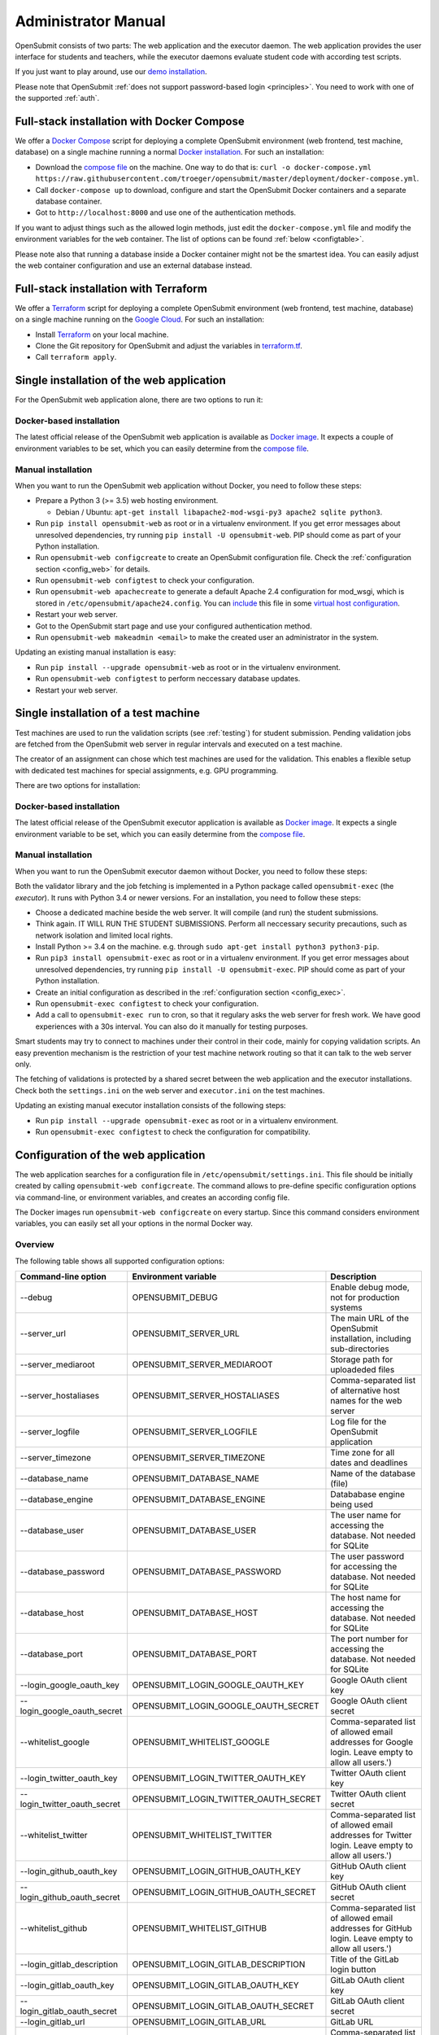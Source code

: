 .. _administrator:

Administrator Manual
####################

OpenSubmit consists of two parts: The web application and the executor daemon. The web application provides the user interface for students and teachers, while the executor daemons evaluate student code with according test scripts.

.. image:: files/architecture.png    

If you just want to play around, use our `demo installation <http://www.demo.open-submit.org>`_.

Please note that OpenSubmit :ref:`does not support password-based login <principles>`. You need to work with one of the supported :ref:`auth`.

Full-stack installation with Docker Compose
*******************************************

We offer a `Docker Compose <https://docs.docker.com/compose/overview/>`_ script for deploying a complete OpenSubmit environment (web frontend, test machine, database) on a single machine running a normal `Docker installation <https://www.docker.com/community-edition#/download>`_. For such an installation:

- Download the `compose file <https://raw.githubusercontent.com/troeger/opensubmit/master/deployment/docker-compose.yml>`_ on the machine. One way to do that is: ``curl -o docker-compose.yml https://raw.githubusercontent.com/troeger/opensubmit/master/deployment/docker-compose.yml``.
- Call ``docker-compose up`` to download, configure and start the OpenSubmit Docker containers and a separate database container.
- Got to ``http://localhost:8000`` and use one of the authentication methods.

If you want to adjust things such as the allowed login methods, just edit the ``docker-compose.yml`` file and modify the environment variables for the ``web`` container. The list of options can be found :ref:`below <configtable>`.

Please note also that running a database inside a Docker container might not be the smartest idea. You can easily adjust the web container configuration and use an external database instead.

.. _Terraform:

Full-stack installation with Terraform
**************************************

We offer a  `Terraform <http://terraform.io>`__ script for deploying a complete OpenSubmit environment (web frontend, test machine, database) on a single machine running on the `Google Cloud <https://cloud.google.com/compute>`_. For such an installation:

- Install `Terraform <http://terraform.io>`__ on your local machine.
- Clone the Git repository for OpenSubmit and adjust the variables in `terraform.tf <https://github.com/troeger/opensubmit/blob/master/terraform.tf>`_.
- Call ``terraform apply``.


Single installation of the web application
******************************************

For the OpenSubmit web application alone, there are two options to run it:

.. _dockerweb:

Docker-based installation
=========================

The latest official release of the OpenSubmit web application is available as `Docker image <https://hub.docker.com/r/troeger/opensubmit-web/>`__. It expects a couple of environment variables to be set, which you can easily determine from the `compose file <https://raw.githubusercontent.com/troeger/opensubmit/master/deployment/docker-compose.yml>`_.

.. _manualweb:

Manual installation
===================

When you want to run the OpenSubmit web application without Docker, you need to follow these steps:
  
- Prepare a Python 3 (>= 3.5) web hosting environment. 

  - Debian / Ubuntu: ``apt-get install libapache2-mod-wsgi-py3 apache2 sqlite python3``. 

- Run ``pip install opensubmit-web`` as root or in a virtualenv environment. If you get error messages about unresolved dependencies, try running ``pip install -U opensubmit-web``. PIP should come as part of your Python installation.
- Run ``opensubmit-web configcreate`` to create an OpenSubmit configuration file. Check the :ref:`configuration section <config_web>` for details.  
- Run ``opensubmit-web configtest`` to check your configuration.
- Run ``opensubmit-web apachecreate`` to generate a default Apache 2.4 configuration for mod_wsgi, which is stored in ``/etc/opensubmit/apache24.config``.  You can `include <http://httpd.apache.org/docs/2.4/en/mod/core.html#include>`_ this file in some `virtual host configuration <http://httpd.apache.org/docs/2.4/vhosts/examples.html>`_.
- Restart your web server.
- Got to the OpenSubmit start page and use your configured authentication method.
- Run ``opensubmit-web makeadmin <email>`` to make the created user an administrator in the system.

Updating an existing manual installation is easy:

- Run ``pip install --upgrade opensubmit-web`` as root or in the virtualenv environment. 
- Run ``opensubmit-web configtest`` to perform neccessary database updates.
- Restart your web server.

.. _executors:

Single installation of a test machine
*************************************

Test machines are used to run the validation scripts (see :ref:`testing`) for student submission. Pending validation jobs are fetched from the OpenSubmit web server in regular intervals and executed on a test machine.

The creator of an assignment can chose which test machines are used for the validation. This enables a flexible setup with dedicated test machines for special assignments, e.g. GPU programming.

There are two options for installation:

Docker-based installation
=========================

The latest official release of the OpenSubmit executor application is available as `Docker image <https://hub.docker.com/r/troeger/opensubmit-exec/>`__. It expects a single environment variable to be set, which you can easily determine from the `compose file <https://raw.githubusercontent.com/troeger/opensubmit/master/deployment/docker-compose.yml>`_.

.. _manualexec:

Manual installation
===================

When you want to run the OpenSubmit executor daemon without Docker, you need to follow these steps:

Both the validator library and the job fetching is implemented in a Python package called ``opensubmit-exec`` (the *executor*). It runs with Python 3.4 or newer versions. For an installation, you need to follow these steps:
  
- Choose a dedicated machine beside the web server. It will compile (and run) the student submissions.
- Think again. IT WILL RUN THE STUDENT SUBMISSIONS. Perform all neccessary security precautions, such as network isolation and limited local rights.
- Install Python >= 3.4 on the machine. e.g. through ``sudo apt-get install python3 python3-pip``.
- Run ``pip3 install opensubmit-exec`` as root or in a virtualenv environment. If you get error messages about unresolved dependencies, try running ``pip install -U opensubmit-exec``. PIP should come as part of your Python installation.
- Create an initial configuration as described in the :ref:`configuration section <config_exec>`.
- Run ``opensubmit-exec configtest`` to check your configuration.
- Add a call to ``opensubmit-exec run`` to cron, so that it regulary asks the web server for fresh work. We have good experiences with a 30s interval. You can also do it manually for testing purposes.

Smart students may try to connect to machines under their control in their code, mainly for copying validation scripts. An easy prevention mechanism is the restriction of your test machine network routing so that it can talk to the web server only.

The fetching of validations is protected by a shared secret between the web application and the executor installations. Check both the ``settings.ini`` on the web server and ``executor.ini`` on the test machines.

Updating an existing manual executor installation consists of the following steps:

- Run ``pip install --upgrade opensubmit-exec`` as root or in a virtualenv environment. 
- Run ``opensubmit-exec configtest`` to check the configuration for compatibility.

.. _config_web:

Configuration of the web application
************************************

The web application searches for a configuration file in ``/etc/opensubmit/settings.ini``. This file should be initially created by calling ``opensubmit-web configcreate``. The command allows to pre-define specific configuration options via command-line, or environment variables, and creates an according config file. 

The Docker images run ``opensubmit-web configcreate`` on every startup. Since this command considers environment variables, you can easily set all your options in the normal Docker way.

.. _configtable:

Overview
========

The following table shows all supported configuration options:

=============================== ===================================== ============================================================================
Command-line option             Environment variable                  Description
=============================== ===================================== ============================================================================
--debug                         OPENSUBMIT_DEBUG                      Enable debug mode, not for production systems
--server_url                    OPENSUBMIT_SERVER_URL                 The main URL of the OpenSubmit installation, including sub-directories
--server_mediaroot              OPENSUBMIT_SERVER_MEDIAROOT           Storage path for uploadeded files
--server_hostaliases            OPENSUBMIT_SERVER_HOSTALIASES         Comma-separated list of alternative host names for the web server
--server_logfile                OPENSUBMIT_SERVER_LOGFILE             Log file for the OpenSubmit application
--server_timezone               OPENSUBMIT_SERVER_TIMEZONE            Time zone for all dates and deadlines
--database_name                 OPENSUBMIT_DATABASE_NAME              Name of the database (file)
--database_engine               OPENSUBMIT_DATABASE_ENGINE            Datababase engine being used
--database_user                 OPENSUBMIT_DATABASE_USER              The user name for accessing the database. Not needed for SQLite
--database_password             OPENSUBMIT_DATABASE_PASSWORD          The user password for accessing the database. Not needed for SQLite
--database_host                 OPENSUBMIT_DATABASE_HOST              The host name for accessing the database. Not needed for SQLite
--database_port                 OPENSUBMIT_DATABASE_PORT              The port number for accessing the database. Not needed for SQLite
--login_google_oauth_key        OPENSUBMIT_LOGIN_GOOGLE_OAUTH_KEY     Google OAuth client key
--login_google_oauth_secret     OPENSUBMIT_LOGIN_GOOGLE_OAUTH_SECRET  Google OAuth client secret
--whitelist_google              OPENSUBMIT_WHITELIST_GOOGLE			  Comma-separated list of allowed email addresses for Google login. Leave empty to allow all users.')
--login_twitter_oauth_key       OPENSUBMIT_LOGIN_TWITTER_OAUTH_KEY    Twitter OAuth client key
--login_twitter_oauth_secret    OPENSUBMIT_LOGIN_TWITTER_OAUTH_SECRET Twitter OAuth client secret
--whitelist_twitter             OPENSUBMIT_WHITELIST_TWITTER		  Comma-separated list of allowed email addresses for Twitter login.  Leave empty to allow all users.')
--login_github_oauth_key        OPENSUBMIT_LOGIN_GITHUB_OAUTH_KEY     GitHub OAuth client key
--login_github_oauth_secret     OPENSUBMIT_LOGIN_GITHUB_OAUTH_SECRET  GitHub OAuth client secret
--whitelist_github              OPENSUBMIT_WHITELIST_GITHUB			  Comma-separated list of allowed email addresses for GitHub login. Leave empty to allow all users.')
--login_gitlab_description      OPENSUBMIT_LOGIN_GITLAB_DESCRIPTION   Title of the GitLab login button
--login_gitlab_oauth_key        OPENSUBMIT_LOGIN_GITLAB_OAUTH_KEY     GitLab OAuth client key
--login_gitlab_oauth_secret     OPENSUBMIT_LOGIN_GITLAB_OAUTH_SECRET  GitLab OAuth client secret
--login_gitlab_url              OPENSUBMIT_LOGIN_GITLAB_URL           GitLab URL
--whitelist_gitlab              OPENSUBMIT_WHITELIST_GITLAB			  Comma-separated list of allowed email addresses for GitLab login. Leave empty to allow all users.')
--login_openid_description      OPENSUBMIT_LOGIN_OPENID_DESCRIPTION   Title of the OpenID login button
--login_openid_provider         OPENSUBMIT_LOGIN_OPENID_PROVIDER      URL of the OpenID provider
--whitelist_openid              OPENSUBMIT_WHITELIST_OPENID			  Comma-separated list of allowed email addresses for OpenID login. Leave empty to allow all users.')
--login_oidc_description        OPENSUBMIT_LOGIN_OIDC_DESCRIPTION     Title of the OpenID Connect login button
--login_oidc_endpoint           OPENSUBMIT_LOGIN_OIDC_ENDPOINT        URL of the OpenID Connect endpoint
--login_oidc_client_id          OPENSUBMIT_LOGIN_OIDC_CLIENT_ID       OpenID Connect client id
--login_oidc_client_secret      OPENSUBMIT_LOGIN_OIDC_CLIENT_SECRET   OpenID Connect client secret
--whitelist_oidc                OPENSUBMIT_WHITELIST_OIDC			  Comma-separated list of allowed email addresses for OpenID connect login. Leave empty to allow all users.')
--login_shib_description        OPENSUBMIT_LOGIN_SHIB_DESCRIPTION     Title of the Shibboleth login button
--whitelist_shib                OPENSUBMIT_WHITELIST_SHIB			  Comma-separated list of allowed email addresses for Shibboleth login. Leave empty to allow all users.')
--login_demo                    OPENSUBMIT_LOGIN_DEMO                 Offer demo login options. Not for production use.
--admin_name                    OPENSUBMIT_ADMIN_NAME                 Name of the administrator, shown in privacy policy, impress and backend
--admin_email                   OPENSUBMIT_ADMIN_EMAIL                eMail of the administrator, shown in privacy policy, impress and backend
--admin_address                 OPENSUBMIT_ADMIN_ADDRESS              Address of the administrator, shown in privacy policy and impress
--admin_impress_page            OPENSUBMIT_IMPRESS_PAGE               Link to alternative impress page
--admin_privacy_page            OPENSUBMIT_PRIVACY_PAGE               Link to alternative privacy policy page
=============================== ===================================== ============================================================================

Check ``opensubmit-web configcreate -h`` for more details.

Impress and privacy policy
==========================

There are several European regulations that expect a web page to provide both an impress and a privacy policy page (GDPR / DSGVO). There are two ways to achieve that:

- Option 1: Your configuration file defines name, address, and email of an administrator. The according options for ``opensubmit-web configcreate`` are ``--admin_name``, ``--admin_email``, and ``--admin_address``. Given that information, OpenSubmit will provide a default impress and privacy policy page.

- Option 2: Your configuration file defines alternative URLs for impress page and privacy policy page. The according options for ``opensubmit-web configcreate`` are ``--admin_impress_page`` and ``--admin_privacy_page``.  

.. _auth:

Authentication methods
======================

OpenSubmit supports different authentication methods, as described in the following sections. It :ref:`does not support password-based logins <principles>` - authentication is always supposed to be handled by some third-party service.

If you need another authentication method for your institution, please `open an according issue <https://github.com/troeger/opensubmit/issues/new>`_.

Authentication methods show up on the front page when the according settings are not empty. You can therefore disable any of the mechanisms by commenting them out in settings.ini.

Please note that the names in the following sections relate to the configuration environment variables.

.. _oidc:

Login with OpenID Connect
-------------------------

If you want to allow users to login with OpenID Connect (OIDC), you need to configure the following settings:

- ``OPENSUBMIT_LOGIN_OIDC_DESCRIPTION: <visible button title>``
- ``OPENSUBMIT_LOGIN_OIDC_ENDPOINT: <OpenID connect endpoint URL>``
- ``OPENSUBMIT_LOGIN_OIDC_CLIENT_ID: <OpenID client ID>``
- ``OPENSUBMIT_LOGIN_OIDC_CLIENT_SECRET: <OpenID client secret>``
- ``OPENSUBMIT_WHITELIST_OICD: foo@bar.de, bar@foo.org, ...``

The whitelist configuration is optional, leave it out for enabling all authenticated users.

OpenID Connect is the recommended authentication method in OpenSubmit. It is offered by different endpoint providers, such as `Google <https://developers.google.com/identity/protocols/OpenIDConnect#authenticatingtheuser>`_, `Microsoft Azure AD <https://msdn.microsoft.com/en-us/library/azure/dn645541.aspx>`_, `Yahoo <https://developer.yahoo.com/oauth2/guide/openid_connect/?guccounter=1>`_, `Amazon <https://images-na.ssl-images-amazon.com/images/G/01/lwa/dev/docs/website-developer-guide._TTH_.pdf>`_, and `PayPal <https://developer.paypal.com/docs/integration/direct/identity/log-in-with-paypal/>`_.

Login with classical OpenID
---------------------------

If you want to allow users to login with classical OpenID, you need to configure the following settings:

- ``OPENSUBMIT_LOGIN_OPENID_DESCRIPTION: <visible button title>``
- ``OPENSUBMIT_LOGIN_OPENID_PROVIDER: <provider URL>``
- ``OPENSUBMIT_WHITELIST_OPENID: foo@bar.de, bar@foo.org, ...``

The whitelist configuration is optional, leave it out for enabling all authenticated users.

The standard OpenSubmit installation already contains an example setting for using StackExchange as authentication provider. Please note that classical OpenID is considered as being deprecated. We recommend to use OpenID Connect instead.

Login with Shibboleth
---------------------

If you want to allow users to login with Shibboleth, you need to configure the following settings:

- ``OPENSUBMIT_LOGIN_SHIB_DESCRIPTION: <visible button title>``
- ``OPENSUBMIT_WHITELIST_SHIB: foo@bar.de, bar@foo.org, ...``

The whitelist configuration is optional, leave it out for enabling all authenticated users.

You also need a fully working installation of the `Apache 2.4 mod_shib <https://wiki.shibboleth.net/confluence/display/SHIB2/NativeSPApacheConfig>`_ module. The authentication module of OpenSubmit assumes that, as result of the work of *mod_shib*, the following environment variables are given:

- ``REMOTE_USER``: The user name of the authenticated user.
- ``HTTP_SHIB_ORGPERSON_EMAILADDRESS``: The email address of the authenticated user.
- ``HTTP_SHIB_INETORGPERSON_GIVENNAME``: The first name of the authenticated user.
- ``HTTP_SHIB_PERSON_SURNAME``: The last name of the authenticated user.

Note: If you are using Apache 2.4 with *mod_wsgi*, make sure to set ``WSGIPassAuthorization On``. Otherwise, these environment variables may not pass through.

.. _gitlab:

Login with GitLab
-----------------

If you want to allow users to login with some GitLab account, you need to configure the following settings:

- ``OPENSUBMIT_LOGIN_GITLAB_DESCRIPTION: <visible button title>``
- ``OPENSUBMIT_LOGIN_GITLAB_URL: <URL of the GitLab installation>``
- ``OPENSUBMIT_LOGIN_GITLAB_OAUTH_KEY: <Application ID, as configured in GitLab>``
- ``OPENSUBMIT_LOGIN_GITLAB_OAUTH_SECRET: <Application secret, as configured in GitLab>``
- ``OPENSUBMIT_WHITELIST_GITLAB: foo@bar.de, bar@foo.org, ...``

The whitelist configuration is optional, leave it out for enabling all authenticated users.

A new pair of Application ID and secret can be generated within your GitLab installation:

- Login into the GitLab installation and go to your user profile
- Go to the *Application* section and create a new entry:

  - The name can be freely chosen.
  - The Redirect URI needs to be ``<base url of your OpenSubmit installation>/complete/gitlab/``.
  - You only need to enable *read_user* rights.
  - Copy the creation Application ID and secret into your OpenSubmit configuration.


Login with Google
-----------------

If you want to allow users to login with an Google account, you need to configure the following settings:

- ``OPENSUBMIT_LOGIN_GOOGLE_OAUTH_KEY: <OAuth key>``
- ``OPENSUBMIT_LOGIN_GOOGLE_OAUTH_SECRET: <OAuth secret>``
- ``OPENSUBMIT_WHITELIST_GOOGLE: foo@bar.de, bar@foo.org, ...``

The whitelist configuration is optional, leave it out for enabling all authenticated users.

A new pair can be created in the `Google API Console <https://console.developers.google.com/apis/credentials>`_. The authorized forwarding URL should be ``<base url of your installation>/complete/google-oauth2/``.

You also need to `activate the Google+ API <https://console.developers.google.com/apis/api/plus.googleapis.com/overview>`_, so that OpenSubmit is able to fetch basic user information from Google.

Login with Twitter
------------------

If you want to allow users to login with an Twitter account, you need to configure the following settings:

- ``OPENSUBMIT_LOGIN_TWITTER_OAUTH_KEY: <OAuth key>``
- ``OPENSUBMIT_LOGIN_TWITTER_OAUTH_SECRET: <OAuth secret>``
- ``OPENSUBMIT_WHITELIST_TWITTER: foo@bar.de, bar@foo.org, ...``

The whitelist configuration is optional, leave it out for enabling all authenticated users.

A new key / secret pair can be created in the `Twitter Application Management <https://apps.twitter.com/>`_.  The authorized forwarding URL should be ``<base url of your installation>/complete/twitter/``. We recommend to modify the application access to *Read only*, and to allow access to the email addresses. 

Login with GitHub
-----------------

If you want to allow users to login with an GitHub account, you need to configure the following settings:

- ``OPENSUBMIT_LOGIN_GITHUB_OAUTH_KEY: <OAuth key>``
- ``OPENSUBMIT_LOGIN_GITHUB_OAUTH_SECRET: <OAuth secret>``
- ``OPENSUBMIT_WHITELIST_GITHUB: foo@bar.de, bar@foo.org, ...``

The whitelist configuration is optional, leave it out for enabling all authenticated users.

A new key / secret pair can be created in the `OAuth application registration <https://github.com/settings/applications/new>`_.  The authorized forwarding URL should be ``<base url of your installation>/complete/github/``.

.. _config_exec:

Configuration of the executor
*****************************

The executor searches for a configuration file in ``/etc/opensubmit/executor.ini``. This file should be initially created by calling ``opensubmit-exec configcreate``. This management command allows to pre-define specific configuration options via command-line or environment variables, and creates an according config file. Check ``opensubmit-exec configcreate -h`` for details.

.. _useroverview:

User management
***************

One of the core concepts of OpenSubmit is that users register themselves by using an external authentication provider (see :ref:`auth`). 

Based on this, there are different groups such a registered user can belong to:

- *Students* (default): Users who cannot access the teacher backend.  
- *Student Tutors*: Users with limited rights in the teacher backend.
- *Course Owners*: Users with advanced rights in the teacher backend.
- *Administrators*: Users will unrestricted rights.

.. _permissions:

Permissions
===========

The following table summarized the default permissions for each of the user groups.

================================ ======== ================ ================ ===============
Permission                       Students  Student Tutors  Course Owners    Administrators
================================ ======== ================ ================ ===============
Student Frontend                  Yes         Yes            Yes                Yes
- Create submissions              Yes         Yes            Yes                Yes
- Withdraw submission             Yes         Yes            Yes                Yes
- See unpublished assignments      No         Yes            Yes                Yes
Teacher Backend                    No         Yes            Yes                Yes
- eMail to participants            No         Yes [1]_       Yes [2]_           Yes [2]_
- Manage/grade submissions         No         Yes [1]_       Yes [2]_           Yes [2]_
- Manage assignments               No          No            Yes [2]_           Yes [2]_
- Manage grading schemes           No          No            Yes                Yes
- Manage study programs            No          No            Yes                Yes
- Manage courses                   No          No            Yes                Yes
- Manage users                     No          No             No                Yes
- Manage test machines             No          No             No                Yes
- Manage custom permissions        No          No             No                Yes 
================================ ======== ================ ================ ===============

.. rubric:: Footnotes

.. [1] Only for courses where the user was chosen as tutor.
.. [2] Only for courses where the user was chosen as tutor or course owner.

Administrators can create custom user groups and permissions. Normally this should be avoided, since some permissions have a non-obvious impact on the usage of the teacher backend.

Assigning users to groups
=========================

There are two ways to assign users to user groups, assuming that they logged-in once for registration:

- In the teacher backend, as administrator (see :ref:`auth`).
- With the ``opensubmit-web`` command-line tool.

The first option is the web-based configuration of user groups, which is only available for administrators. Click on *Manage users* and mark all user accounts to be modified. After that, choose an according action in the lower left corner of the screen.

The second option is the ``opensubmit-web`` command-line tool that is available on the web server. Calling it without arguments shows the different options to assign users to user groups.

.. _merge users:

Merging accounts
================

Since OpenSubmit users always register themselves in the platform (see :ref:`auth`), it can happen that the same physical person creates multiple accounts through different authentication providers. The main reason for that is a non-matching or missing email address being provided by the authentication provider.

Administrators can merge users in the teacher backend. Click on *Manage users*, mark all user accounts to be merged, and choose the according action in the lower left corner. The nect screen shows you the intended merging activity and allows to chose the "primary" account by flipping roles. The non-primary account is deleted as part of the merging activity.

.. _troubleshooting:

Troubleshooting
===============

The ``opensubmit-web`` command-line tool provides some helper functions to deal with problems:

- ``opensubmit-web dumpconfig``: Dumps the effective runtime configuration of OpenSubmit after parsing the config file. 
- ``opensubmit-web fixperms``: Checks and fixes the permissions of student and teacher accounts.
- ``opensubmit-web fixchecksums``: Re-generates all student upload checksums. You need that after fiddling around in the media folder manually.

In case of trouble, make also sure that you enabled the file logging and set OPENSUBMIT_DEBUG temporarly to TRUE. This leads to a larger amount of log information that may help to pinpoint your problem.

